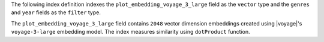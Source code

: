 The following index definition indexes the
``plot_embedding_voyage_3_large`` field as the ``vector`` type 
and the ``genres`` and ``year`` fields as the ``filter`` type.

The ``plot_embedding_voyage_3_large`` field contains ``2048`` vector
dimension embeddings created using |voyage|'s ``voyage-3-large``
embedding model. The index measures similarity using ``dotProduct``
function. 
